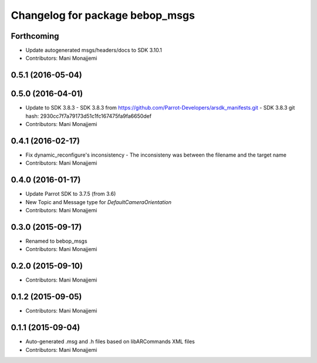 ^^^^^^^^^^^^^^^^^^^^^^^^^^^^^^^^^^^^^^^^^
Changelog for package bebop_msgs
^^^^^^^^^^^^^^^^^^^^^^^^^^^^^^^^^^^^^^^^^

Forthcoming
-----------
* Update autogenerated msgs/headers/docs to SDK 3.10.1
* Contributors: Mani Monajjemi

0.5.1 (2016-05-04)
------------------

0.5.0 (2016-04-01)
------------------
* Update to SDK 3.8.3
  - SDK 3.8.3 from
  https://github.com/Parrot-Developers/arsdk_manifests.git
  - SDK 3.8.3 git hash: 2930cc7f7a79173d51c1fc167475fa9fa6650def
* Contributors: Mani Monajjemi

0.4.1 (2016-02-17)
------------------
* Fix dynamic_reconfigure's inconsistency
  - The inconsisteny was between the filename and the target name
* Contributors: Mani Monajjemi

0.4.0 (2016-01-17)
------------------
* Update Parrot SDK to 3.7.5 (from 3.6)
* New Topic and Message type for `DefaultCameraOrientation`
* Contributors: Mani Monajjemi

0.3.0 (2015-09-17)
------------------
* Renamed to bebop_msgs
* Contributors: Mani Monajjemi

0.2.0 (2015-09-10)
------------------
* Contributors: Mani Monajjemi

0.1.2 (2015-09-05)
------------------
* Contributors: Mani Monajjemi

0.1.1 (2015-09-04)
------------------
* Auto-generated .msg and .h files based on libARCommands XML files
* Contributors: Mani Monajjemi
